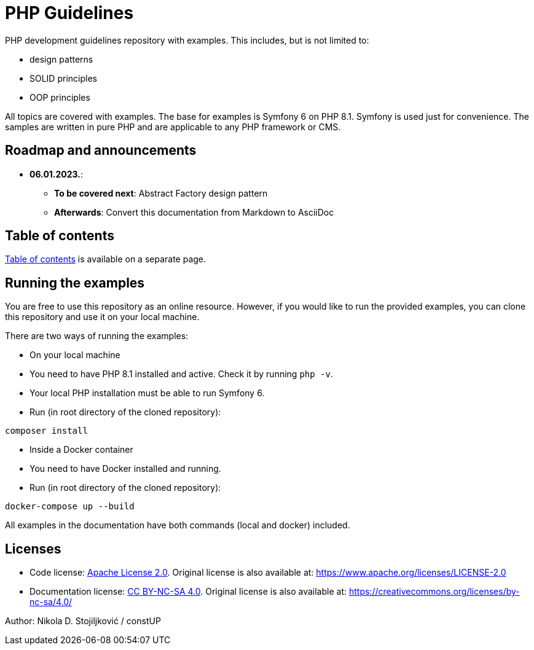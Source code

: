= PHP Guidelines

PHP development guidelines repository with examples. This includes, but is not limited to:

* design patterns
* SOLID principles
* OOP principles

All topics are covered with examples. The base for examples is Symfony 6 on PHP 8.1. Symfony is used just for
convenience. The samples are written in pure PHP and are applicable to any PHP framework or CMS.

== Roadmap and announcements

* *06.01.2023.*:
** *To be covered next*: Abstract Factory design pattern
** *Afterwards*: Convert this documentation from Markdown to AsciiDoc

== Table of contents

link:./doc/table_of_contents.md[Table of contents] is available on a separate page.

== Running the examples

You are free to use this repository as an online resource. However, if you would like to run the provided examples, you
can clone this repository and use it on your local machine.

There are two ways of running the examples:

* On your local machine
* You need to have PHP 8.1 installed and active. Check it by running `php -v`.
* Your local PHP installation must be able to run Symfony 6.
* Run (in root directory of the cloned repository):
[source,shell]
----
composer install
----

* Inside a Docker container
* You need to have Docker installed and running.
* Run (in root directory of the cloned repository):
[source,shell]
----
docker-compose up --build
----

All examples in the documentation have both commands (local and docker) included.

== Licenses

* Code license: link:LICENSE[Apache License 2.0]. Original license is also available at:
https://www.apache.org/licenses/LICENSE-2.0
* Documentation license: link:DOC_LICENSE[CC BY-NC-SA 4.0]. Original license is also available at:
 https://creativecommons.org/licenses/by-nc-sa/4.0/

Author: Nikola D. Stojiljković / constUP
